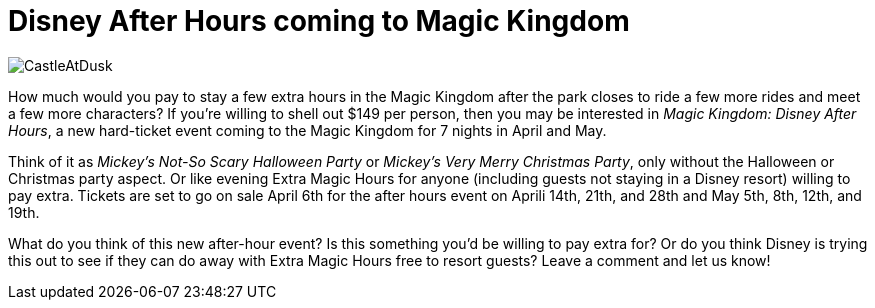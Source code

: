 = Disney After Hours coming to Magic Kingdom
:hp-tags: Disney World, Magic Kingdom, News

image::covers/CastleAtDusk.jpg[caption="Cinderella Castle at dusk"]

How much would you pay to stay a few extra hours in the Magic Kingdom after the park closes to ride a few more rides and meet a few more characters? If you're willing to shell out $149 per person, then you may be interested in _Magic Kingdom: Disney After Hours_, a new hard-ticket event coming to the Magic Kingdom for 7 nights in April and May.

Think of it as _Mickey's Not-So Scary Halloween Party_ or _Mickey's Very Merry Christmas Party_, only without the Halloween or Christmas party aspect. Or like evening Extra Magic Hours for anyone (including guests not staying in a Disney resort) willing to pay extra. Tickets are set to go on sale April 6th for the after hours event on Aprili 14th, 21th, and 28th and May 5th, 8th, 12th, and 19th.

What do you think of this new after-hour event? Is this something you'd be willing to pay extra for? Or do you think Disney is trying this out to see if they can do away with Extra Magic Hours free to resort guests? Leave a comment and let us know!
